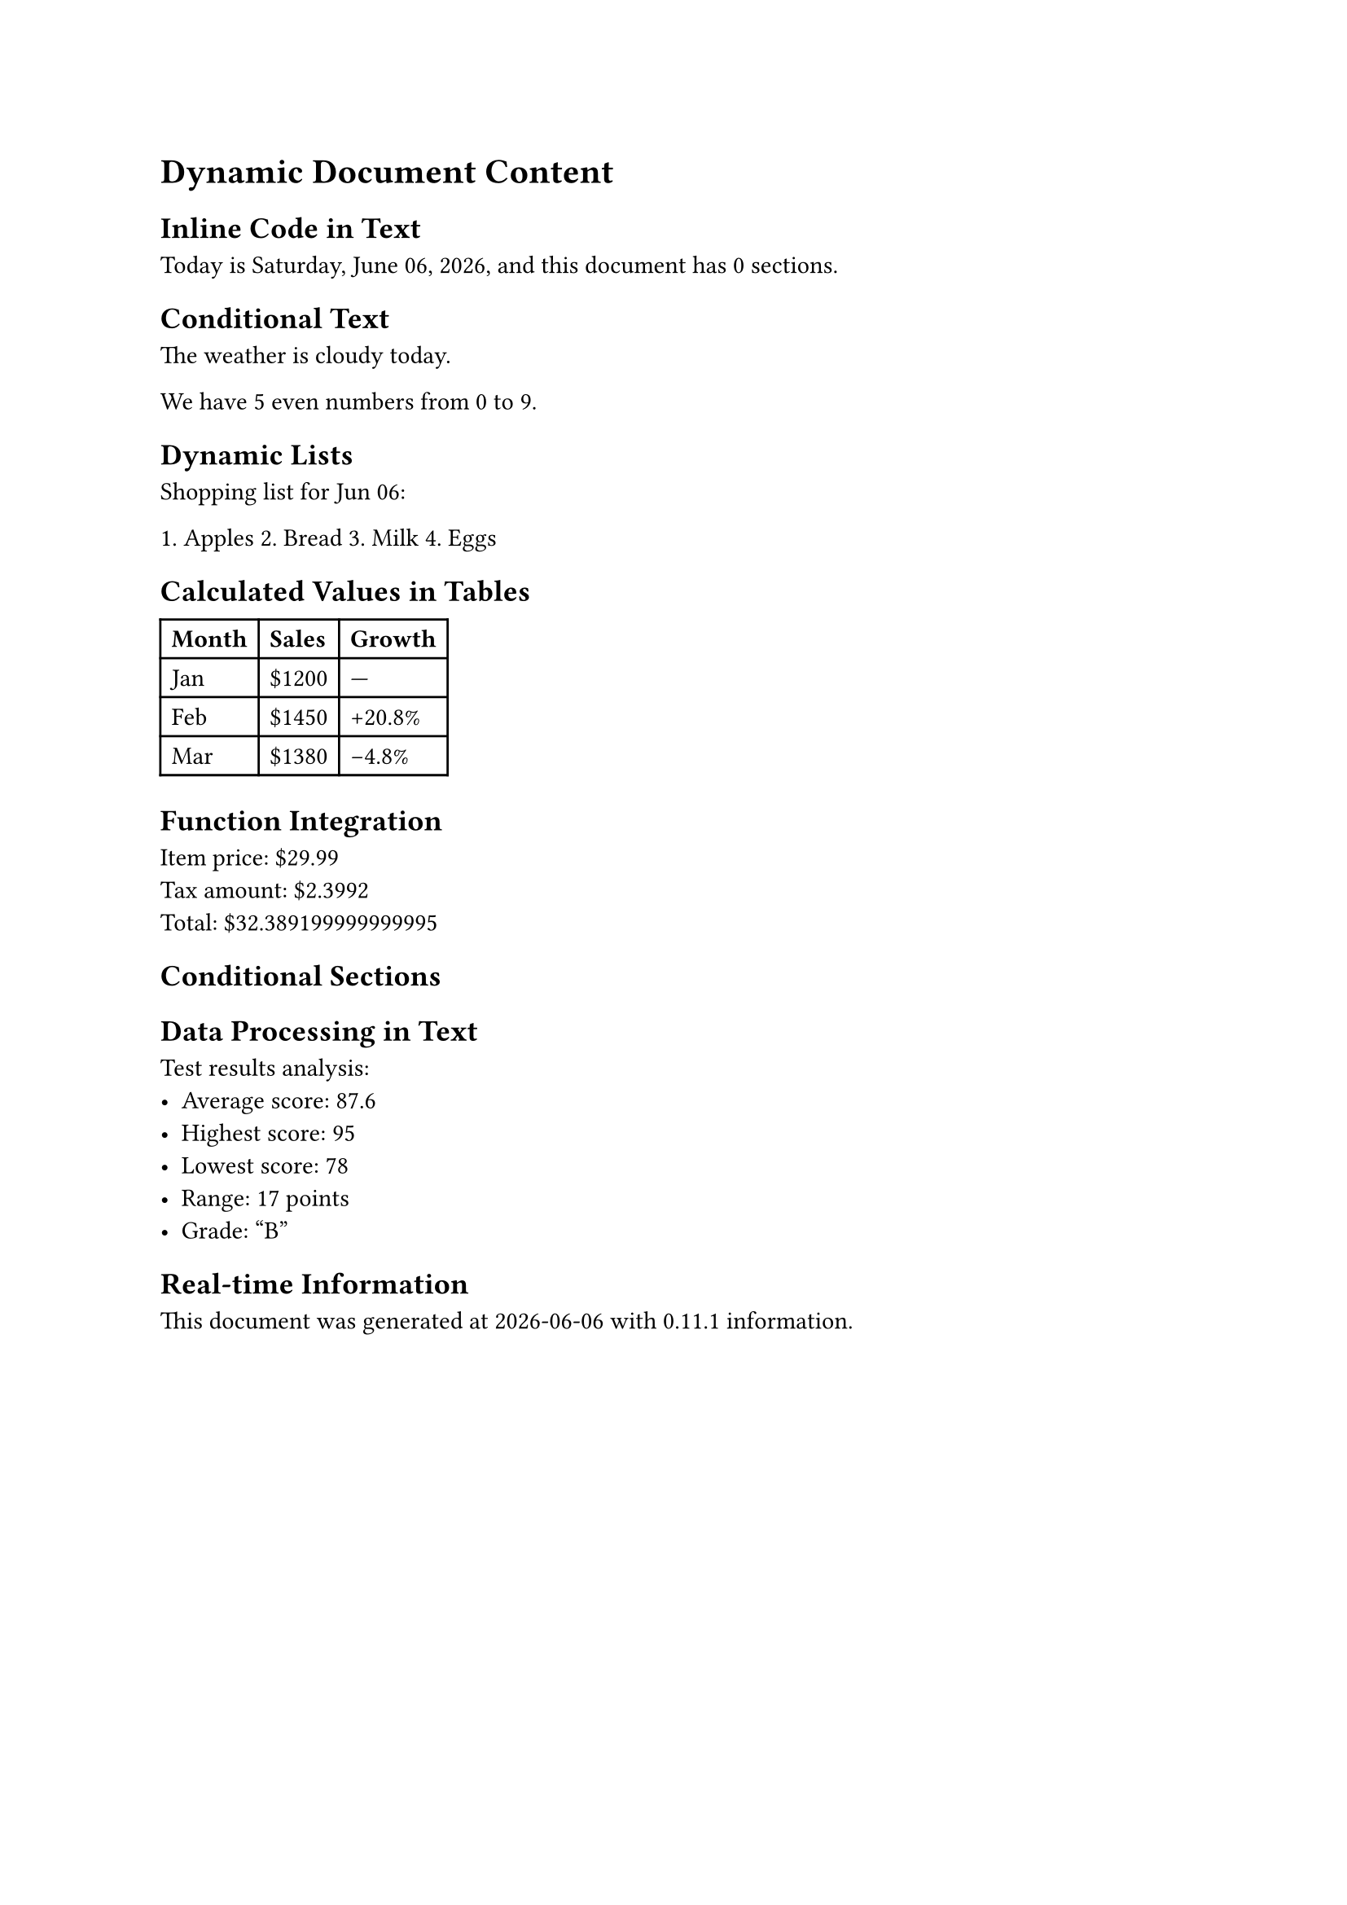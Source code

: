 
#let random() = 0

= Dynamic Document Content

== Inline Code in Text

Today is #datetime.today().display("[weekday repr:long], [month repr:long] [day], [year]"),
and this document has #context counter(heading).final().first() sections.

== Conditional Text

The weather is #if random() > 0.5 [sunny] else [cloudy] today.

We have #range(10).filter(x => calc.rem(x, 2) == 0).len() even numbers from 0 to 9.

== Dynamic Lists

Shopping list for #datetime.today().display("[month repr:short] [day]"):

#let items = ("apples", "bread", "milk", "eggs")
#for (i, item) in items.enumerate() [
  #(i + 1). #upper(item.first())#item.slice(1)
]

== Calculated Values in Tables

#let sales-data = (
  (month: "Jan", sales: 1200),
  (month: "Feb", sales: 1450),
  (month: "Mar", sales: 1380)
)

#table(
  columns: 3,
  [*Month*], [*Sales*], [*Growth*],

  ..sales-data.enumerate().map(((i, data)) => (
    data.month,
    "$" + str(data.sales),
    if i == 0 {
      "—"
    } else {
      let prev = sales-data.at(i - 1).sales
      let growth = calc.round((data.sales - prev) / prev * 100, digits: 1)
      (if growth > 0 { "+" } else { "" }) + str(growth) + "%"
    }
  )).flatten()
)

== Function Integration

#let format-price(amount) = "$" + str(amount)
#let calculate-tax(price, rate: 0.08) = price * rate

Item price: #format-price(29.99) \
Tax amount: #format-price(calculate-tax(29.99)) \
Total: #format-price(29.99 + calculate-tax(29.99))

== Conditional Sections

#if random() > 0.3 [
  == Special Offer Section

  This section appears randomly to demonstrate conditional content.

  Limited time offer: Save #calc.floor(random() * 30 + 10)% on all items!
]

== Data Processing in Text

#{
  let scores = (85, 92, 78, 95, 88)
  let average = scores.fold(0, (sum, score) => sum + score) / scores.len()
  let max-score = scores.fold(0, calc.max)
  let min-score = scores.fold(100, calc.min)

  [
    Test results analysis:
    - Average score: #calc.round(average, digits: 1)
    - Highest score: #max-score
    - Lowest score: #min-score
    - Range: #(max-score - min-score) points
    - Grade: #if average >= 90 ["A"] else if average >= 80 ["B"] else ["C"]
  ]
}

== Real-time Information

This document was generated at #datetime.today().display()
with #sys.version information.
